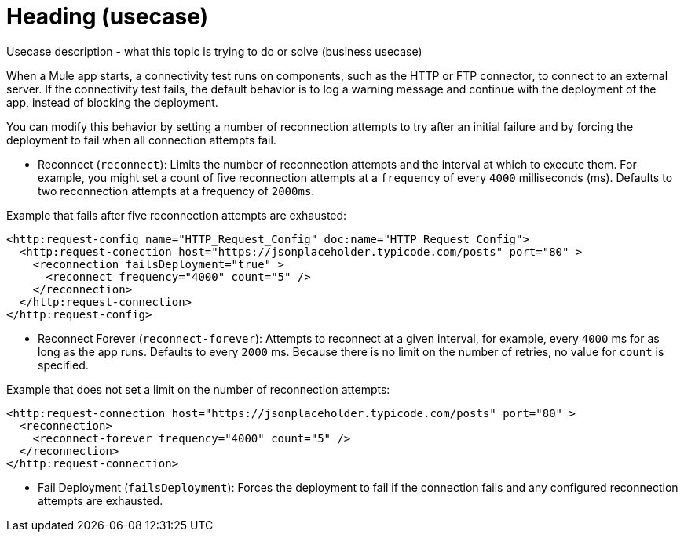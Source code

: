 = Heading (usecase) 

Usecase description - what this topic is trying to do or solve (business usecase)

When a Mule app starts, a connectivity test runs on components, such as the HTTP or FTP connector, to connect to an external server. If the connectivity test fails, the default behavior is to log a warning message and continue with the deployment of the app, instead of blocking the deployment.

You can modify this behavior by setting a number of reconnection attempts to try after an initial failure and by forcing the deployment to fail when all connection attempts fail.

* Reconnect (`reconnect`): Limits the number of reconnection attempts and the interval at which to execute them. For example, you might set a count of five reconnection attempts at a `frequency` of every `4000` milliseconds (ms). Defaults to two reconnection attempts at a frequency of `2000ms`.

Example that fails after five reconnection attempts are exhausted:

// would line up the example under the Reconnect bullet

[source,xml]
----
<http:request-config name="HTTP_Request_Config" doc:name="HTTP Request Config">
  <http:request-conection host="https://jsonplaceholder.typicode.com/posts" port="80" >
    <reconnection failsDeployment="true" >
      <reconnect frequency="4000" count="5" />
    </reconnection>
  </http:request-connection>
</http:request-config>
----

* Reconnect Forever (`reconnect-forever`): Attempts to reconnect at a given interval, for example, every `4000` ms for as long as the app runs. Defaults to every `2000` ms. Because there is no limit on the number of retries, no value for `count` is specified.

Example that does not set a limit on the number of reconnection attempts:

// would line up the example under the Reconnect Forever bullet

[source,xml]
----
<http:request-connection host="https://jsonplaceholder.typicode.com/posts" port="80" >
  <reconnection>
    <reconnect-forever frequency="4000" count="5" />
  </reconnection>
</http:request-connection>
----
* Fail Deployment (`failsDeployment`): Forces the deployment to fail if the connection fails and any configured reconnection attempts are exhausted.

// example of code of fail deployment 
